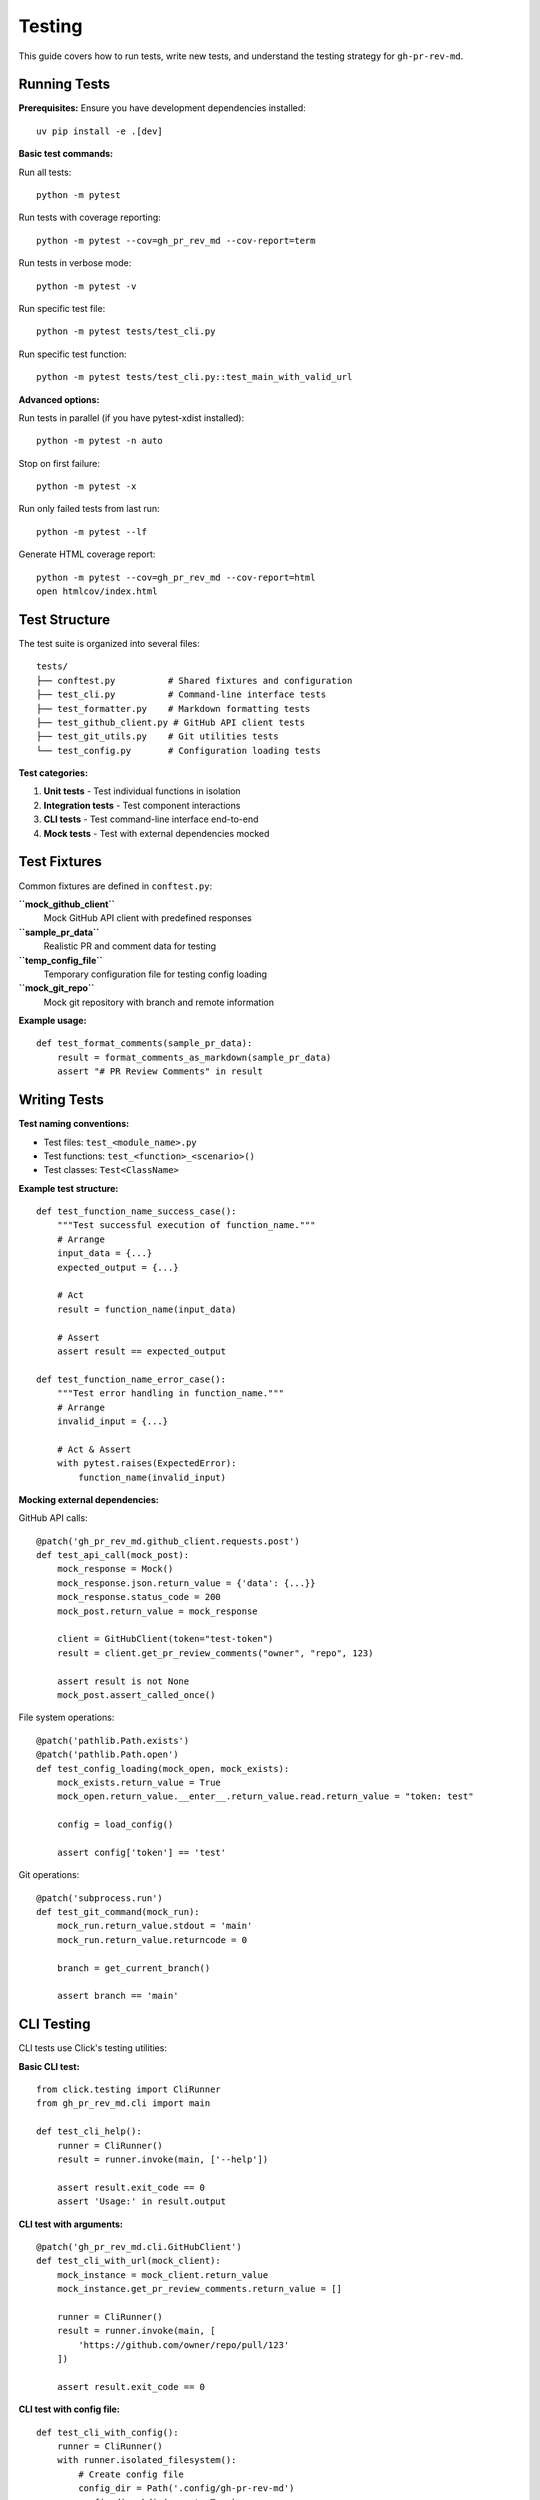 Testing
=======

This guide covers how to run tests, write new tests, and understand the testing strategy for ``gh-pr-rev-md``.

Running Tests
-------------

**Prerequisites:**
Ensure you have development dependencies installed::

    uv pip install -e .[dev]

**Basic test commands:**

Run all tests::

    python -m pytest

Run tests with coverage reporting::

    python -m pytest --cov=gh_pr_rev_md --cov-report=term

Run tests in verbose mode::

    python -m pytest -v

Run specific test file::

    python -m pytest tests/test_cli.py

Run specific test function::

    python -m pytest tests/test_cli.py::test_main_with_valid_url

**Advanced options:**

Run tests in parallel (if you have pytest-xdist installed)::

    python -m pytest -n auto

Stop on first failure::

    python -m pytest -x

Run only failed tests from last run::

    python -m pytest --lf

Generate HTML coverage report::

    python -m pytest --cov=gh_pr_rev_md --cov-report=html
    open htmlcov/index.html

Test Structure
--------------

The test suite is organized into several files:

::

    tests/
    ├── conftest.py          # Shared fixtures and configuration  
    ├── test_cli.py          # Command-line interface tests
    ├── test_formatter.py    # Markdown formatting tests
    ├── test_github_client.py # GitHub API client tests
    ├── test_git_utils.py    # Git utilities tests
    └── test_config.py       # Configuration loading tests

**Test categories:**

1. **Unit tests** - Test individual functions in isolation
2. **Integration tests** - Test component interactions
3. **CLI tests** - Test command-line interface end-to-end
4. **Mock tests** - Test with external dependencies mocked

Test Fixtures
-------------

Common fixtures are defined in ``conftest.py``:

**``mock_github_client``**
  Mock GitHub API client with predefined responses

**``sample_pr_data``**
  Realistic PR and comment data for testing

**``temp_config_file``**
  Temporary configuration file for testing config loading

**``mock_git_repo``**
  Mock git repository with branch and remote information

**Example usage:**
::

    def test_format_comments(sample_pr_data):
        result = format_comments_as_markdown(sample_pr_data)
        assert "# PR Review Comments" in result

Writing Tests
-------------

**Test naming conventions:**

- Test files: ``test_<module_name>.py``
- Test functions: ``test_<function>_<scenario>()``
- Test classes: ``Test<ClassName>``

**Example test structure:**
::

    def test_function_name_success_case():
        """Test successful execution of function_name."""
        # Arrange
        input_data = {...}
        expected_output = {...}
        
        # Act
        result = function_name(input_data)
        
        # Assert
        assert result == expected_output

    def test_function_name_error_case():
        """Test error handling in function_name."""
        # Arrange
        invalid_input = {...}
        
        # Act & Assert
        with pytest.raises(ExpectedError):
            function_name(invalid_input)

**Mocking external dependencies:**

GitHub API calls::

    @patch('gh_pr_rev_md.github_client.requests.post')
    def test_api_call(mock_post):
        mock_response = Mock()
        mock_response.json.return_value = {'data': {...}}
        mock_response.status_code = 200
        mock_post.return_value = mock_response
        
        client = GitHubClient(token="test-token")
        result = client.get_pr_review_comments("owner", "repo", 123)
        
        assert result is not None
        mock_post.assert_called_once()

File system operations::

    @patch('pathlib.Path.exists')
    @patch('pathlib.Path.open')
    def test_config_loading(mock_open, mock_exists):
        mock_exists.return_value = True
        mock_open.return_value.__enter__.return_value.read.return_value = "token: test"
        
        config = load_config()
        
        assert config['token'] == 'test'

Git operations::

    @patch('subprocess.run')
    def test_git_command(mock_run):
        mock_run.return_value.stdout = 'main'
        mock_run.return_value.returncode = 0
        
        branch = get_current_branch()
        
        assert branch == 'main'

CLI Testing
-----------

CLI tests use Click's testing utilities:

**Basic CLI test:**
::

    from click.testing import CliRunner
    from gh_pr_rev_md.cli import main

    def test_cli_help():
        runner = CliRunner()
        result = runner.invoke(main, ['--help'])
        
        assert result.exit_code == 0
        assert 'Usage:' in result.output

**CLI test with arguments:**
::

    @patch('gh_pr_rev_md.cli.GitHubClient')
    def test_cli_with_url(mock_client):
        mock_instance = mock_client.return_value
        mock_instance.get_pr_review_comments.return_value = []
        
        runner = CliRunner()
        result = runner.invoke(main, [
            'https://github.com/owner/repo/pull/123'
        ])
        
        assert result.exit_code == 0

**CLI test with config file:**
::

    def test_cli_with_config():
        runner = CliRunner()
        with runner.isolated_filesystem():
            # Create config file
            config_dir = Path('.config/gh-pr-rev-md')
            config_dir.mkdir(parents=True)
            config_file = config_dir / 'config.yaml'
            config_file.write_text('token: test-token')
            
            # Set XDG_CONFIG_HOME to current directory
            result = runner.invoke(main, 
                ['https://github.com/owner/repo/pull/123'],
                env={'XDG_CONFIG_HOME': str(Path.cwd())}
            )

**Testing error conditions:**
::

    def test_cli_invalid_url():
        runner = CliRunner()
        result = runner.invoke(main, ['invalid-url'])
        
        assert result.exit_code != 0
        assert 'Invalid GitHub PR URL' in result.output

API Client Testing
------------------

**Mock successful API response:**
::

    @patch('requests.post')
    def test_get_pr_comments_success(mock_post):
        mock_response = Mock()
        mock_response.json.return_value = {
            'data': {
                'repository': {
                    'pullRequest': {
                        'reviewThreads': {
                            'nodes': [
                                {
                                    'comments': {
                                        'nodes': [{
                                            'author': {'login': 'reviewer'},
                                            'body': 'Test comment',
                                            'createdAt': '2023-01-01T00:00:00Z'
                                        }]
                                    }
                                }
                            ]
                        }
                    }
                }
            }
        }
        mock_response.status_code = 200
        mock_post.return_value = mock_response
        
        client = GitHubClient(token="test-token")
        comments = client.get_pr_review_comments("owner", "repo", 123)
        
        assert len(comments) == 1
        assert comments[0]['author']['login'] == 'reviewer'

**Mock API error response:**
::

    @patch('requests.post')
    def test_get_pr_comments_api_error(mock_post):
        mock_response = Mock()
        mock_response.json.return_value = {
            'errors': [{'message': 'Not found'}]
        }
        mock_response.status_code = 404
        mock_post.return_value = mock_response
        
        client = GitHubClient(token="test-token")
        
        with pytest.raises(GitHubAPIError):
            client.get_pr_review_comments("owner", "repo", 123)

Formatter Testing
-----------------

**Test Markdown output structure:**
::

    def test_format_comments_structure():
        sample_comments = [{
            'author': {'login': 'reviewer'},
            'body': 'Test comment',
            'createdAt': '2023-01-01T00:00:00Z',
            'path': 'test.py',
            'line': 42,
            'diffHunk': '@@ -1,3 +1,3 @@\n-old\n+new'
        }]
        
        result = format_comments_as_markdown(
            sample_comments, 
            "owner/repo", 
            "Test PR", 
            123
        )
        
        # Check header
        assert "# PR Review Comments: owner/repo #123" in result
        
        # Check comment structure
        assert "## Comment #1" in result
        assert "**Author:** @reviewer" in result
        assert "**File:** `test.py`" in result
        assert "**Line:** 42" in result
        
        # Check code context
        assert "```diff" in result
        assert "-old" in result
        assert "+new" in result
        
        # Check comment content
        assert "Test comment" in result

**Test timestamp formatting:**
::

    def test_format_timestamp():
        iso_timestamp = "2023-12-01T14:30:52Z"
        result = format_timestamp(iso_timestamp)
        assert result == "2023-12-01 14:30:52 UTC"

Configuration Testing
---------------------

**Test config file loading:**
::

    def test_load_config_from_file(tmp_path):
        config_dir = tmp_path / ".config" / "gh-pr-rev-md"
        config_dir.mkdir(parents=True)
        config_file = config_dir / "config.yaml"
        config_file.write_text("""
        token: "test-token"
        include_resolved: true
        output: true
        """)
        
        with patch.dict(os.environ, {'XDG_CONFIG_HOME': str(tmp_path)}):
            config = load_config()
        
        assert config['token'] == 'test-token'
        assert config['include_resolved'] is True
        assert config['output'] is True

**Test config precedence:**
::

    def test_config_precedence(tmp_path):
        # Create config file
        config_dir = tmp_path / ".config" / "gh-pr-rev-md"  
        config_dir.mkdir(parents=True)
        config_file = config_dir / "config.yaml"
        config_file.write_text("token: file-token")
        
        # Test environment variable override
        with patch.dict(os.environ, {
            'XDG_CONFIG_HOME': str(tmp_path),
            'GITHUB_TOKEN': 'env-token'
        }):
            config = load_config()
        
        assert config['token'] == 'env-token'  # Env overrides file

Coverage Goals
--------------

**Target coverage:**
- Overall: >90%
- Critical paths (API client, CLI): >95%
- New features: 100%

**Coverage exclusions:**
- Error handling for truly exceptional cases
- Platform-specific code paths
- Development/debugging code

**Checking coverage:**
::

    # Generate coverage report
    python -m pytest --cov=gh_pr_rev_md --cov-report=term-missing
    
    # Identify uncovered lines
    python -m pytest --cov=gh_pr_rev_md --cov-report=html
    open htmlcov/index.html

**Coverage configuration** (in ``pyproject.toml``)::

    [tool.coverage.run]
    source = ["gh_pr_rev_md"]
    omit = [
        "tests/*",
        "setup.py",
    ]

    [tool.coverage.report]
    exclude_lines = [
        "pragma: no cover",
        "def __repr__",
        "raise AssertionError",
        "raise NotImplementedError",
    ]

Continuous Integration
----------------------

Tests run automatically on:

- **Pull requests** - All tests must pass before merge
- **Main branch commits** - Ensures main stays stable  
- **Release tags** - Full test suite before publishing

**GitHub Actions workflow:**
- Python 3.9, 3.10, 3.11, 3.12 compatibility
- Multiple operating systems (Linux, macOS, Windows)
- Security scanning with bandit
- Code quality checks with ruff
- Documentation building

**Local pre-commit checks:**
::

    # Run the same checks as CI
    python -m pytest
    ruff check .
    ruff format --check .
    bandit -r gh_pr_rev_md

Debugging Test Failures
-----------------------

**Common issues and solutions:**

**Import errors:**
- Ensure package is installed in editable mode: ``pip install -e .``
- Check PYTHONPATH includes project directory

**Mock-related errors:**
- Verify mock patches target the correct module path
- Check that mock return values match expected data structures
- Ensure mocks are properly configured before calling tested functions

**Flaky tests:**
- Look for timing dependencies or random data
- Check for shared state between tests
- Consider using ``pytest-randomly`` to detect order dependencies

**API-related test failures:**
- Ensure all external API calls are mocked
- Check that mock data matches real API response structure
- Verify error conditions are properly tested

**Debugging tools:**
::

    # Run with Python debugger
    python -m pytest --pdb
    
    # Print debug output
    python -m pytest -s
    
    # Run specific failing test with verbose output
    python -m pytest -vvv tests/test_module.py::test_function

This comprehensive testing approach ensures reliability, maintainability, and confidence in the codebase.